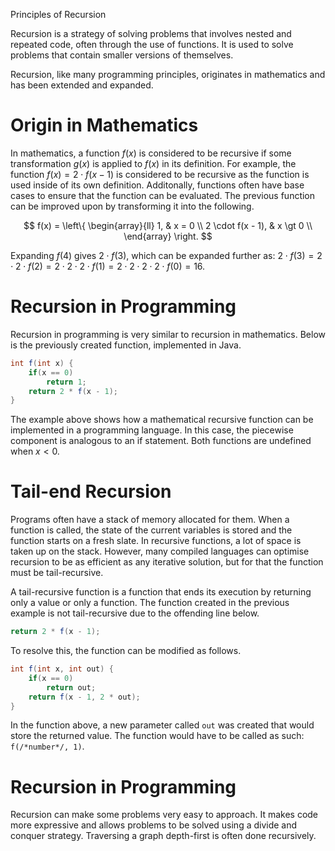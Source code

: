 Principles of Recursion

Recursion is a strategy of solving problems that involves nested and repeated code, often through the use of functions. It is used to solve problems that contain smaller versions of themselves.

Recursion, like many programming principles, originates in mathematics and has been extended and expanded.

* Origin in Mathematics

In mathematics, a function \( f(x) \) is considered to be recursive if some transformation \( g(x) \) is applied to \( f(x) \) in its definition. For example, the function \( f(x) = 2 \cdot f(x - 1) \) is considered to be recursive as the function is used inside of its own definition. Additonally, functions often have base cases to ensure that the function can be evaluated. The previous function can be improved upon by transforming it into the following.

$$
  f(x) = \left\{
  \begin{array}{ll}
  1, & x = 0 \\
  2 \cdot f(x - 1), & x \gt 0 \\
  \end{array}
  \right.
$$

Expanding \( f(4) \) gives \( 2 \cdot f(3) \), which can be expanded further as: \( 2 \cdot f(3) = 2 \cdot 2 \cdot f(2) = 2 \cdot 2 \cdot 2 \cdot f(1) = 2 \cdot 2 \cdot 2 \cdot 2 \cdot f(0) = 16 \).

* Recursion in Programming

Recursion in programming is very similar to recursion in mathematics. Below is the previously created function, implemented in Java.


#+BEGIN_SRC java
  int f(int x) {
      if(x == 0)
          return 1;
      return 2 * f(x - 1);
  }
#+END_SRC

The example above shows how a mathematical recursive function can be implemented in a programming language. In this case, the piecewise component is analogous to an if statement. Both functions are undefined when \( x \lt 0 \).

* Tail-end Recursion

Programs often have a stack of memory allocated for them. When a function is called, the state of the current variables is stored and the function starts on a fresh slate. In recursive functions, a lot of space is taken up on the stack. However, many compiled languages can optimise recursion to be as efficient as any iterative solution, but for that the function must be tail-recursive.

A tail-recursive function is a function that ends its execution by returning only a value or only a function. The function created in the previous example is not tail-recursive due to the offending line below.

#+BEGIN_SRC java
      return 2 * f(x - 1);
#+END_SRC

To resolve this, the function can be modified as follows.

#+BEGIN_SRC java
  int f(int x, int out) {
      if(x == 0)
          return out;
      return f(x - 1, 2 * out);
  }
#+END_SRC

In the function above, a new parameter called ~out~ was created that would store the returned value. The function would have to be called as such: ~f(/*number*/, 1)~.

* Recursion in Programming

Recursion can make some problems very easy to approach. It makes code more expressive and allows problems to be solved using a divide and conquer strategy. Traversing a graph depth-first is often done recursively.
